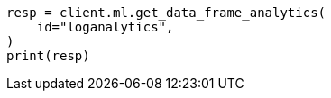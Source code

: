 // This file is autogenerated, DO NOT EDIT
// ml/df-analytics/apis/get-dfanalytics.asciidoc:218

[source, python]
----
resp = client.ml.get_data_frame_analytics(
    id="loganalytics",
)
print(resp)
----
